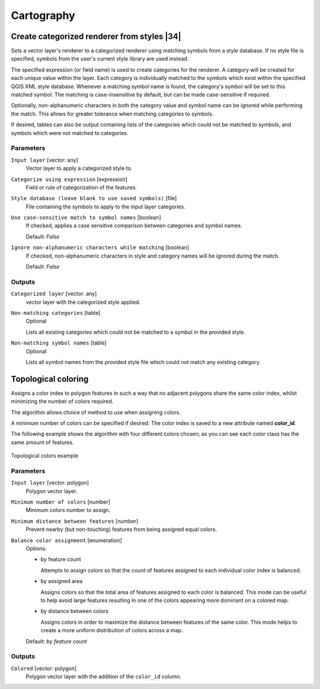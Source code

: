 .. only:: html

   |updatedisclaimer|

Cartography
============

.. only:: html

   .. contents::
      :local:
      :depth: 1

.. _qgiscategorizeusingstyle:

Create categorized renderer from styles |34|
--------------------------------------------
Sets a vector layer's renderer to a categorized renderer using matching symbols
from a style database. If no style file is specified, symbols from the user's
current style library are used instead.

The specified expression (or field name) is used to create categories for the
renderer. A category will be created for each unique value within the layer.
Each category is individually matched to the symbols which exist within
the specified QGIS XML style database. Whenever a matching symbol name is found,
the category's symbol will be set to this matched symbol.
The matching is case-insensitive by default, but can be made case-sensitive
if required.

Optionally, non-alphanumeric characters in both the category value and symbol
name can be ignored while performing the match. This allows for greater
tolerance when matching categories to symbols.

If desired, tables can also be output containing lists of the categories which
could not be matched to symbols, and symbols which were not matched to categories.


Parameters
..........

``Input layer`` [vector: any]
  Vector layer to apply a categorized style to.

``Categorize using expression`` [expression]
  Field or rule of categorization of the features.

``Style database (leave blank to use saved symbols)`` [file]
  File containing the symbols to apply to the input layer categories.

``Use case-sensitive match to symbol names`` [boolean]
  If checked, applies a case sensitive comparison between categories and symbol names.

  Default: *False*

``Ignore non-alphanumeric characters while matching`` [boolean]
  If checked, non-alphanumeric characters in style and category names will be
  ignored during the match.

  Default: *False*

Outputs
.......

``Categorized layer`` [vector: any]
  vector layer with the categorized style applied.

``Non-matching categories`` [table]
  Optional

  Lists all existing categories which could not be matched
  to a symbol in the provided style.

``Non-matching symbol names`` [table]
  Optional

  Lists all symbol names from the provided style file which could not match
  any existing category.


.. _qgistopologicalcoloring:

Topological coloring
--------------------
Assigns a color index to polygon features in such a way that no adjacent polygons
share the same color index, whilst minimizing the number of colors required.

The algorithm allows choice of method to use when assigning colors.

A minimum number of colors can be specified if desired. The color index is saved
to a new attribute named **color_id**.

The following example shows the algorithm with four different colors chosen; as you
can see each color class has the same amount of features.

.. figure:: img/topological_color.png
  :align: center

  Topological colors example

Parameters
..........

``Input layer`` [vector: polygon]
  Polygon vector layer.

``Minimum number of colors`` [number]
  Minimum colors number to assign.

``Minimum distance between features`` [number]
  Prevent nearby (but non-touching) features from being assigned equal colors.

``Balance color assignment`` [enumeration]
  Options:

  * by feature count

    Attempts to assign colors so that the count of features assigned to each
    individual color index is balanced.

  * by assigned area

    Assigns colors so that the total area of features assigned to each color is
    balanced. This mode can be useful to help avoid large features resulting in
    one of the colors appearing more dominant on a colored map.


  * by distance between colors

    Assigns colors in order to maximize the distance between features of the same
    color. This mode helps to create a more uniform distribution of colors across
    a map.

  Default: *by feature count*

Outputs
.......

``Colored`` [vector: polygon]
  Polygon vector layer with the addition of the ``color_id`` column.


.. Substitutions definitions - AVOID EDITING PAST THIS LINE
   This will be automatically updated by the find_set_subst.py script.
   If you need to create a new substitution manually,
   please add it also to the substitutions.txt file in the
   source folder.

.. |34| replace:: :kbd:`NEW in 3.4`
.. |updatedisclaimer| replace:: :disclaimer:`Docs in progress for 'QGIS testing'. Visit http://docs.qgis.org/2.18 for QGIS 2.18 docs and translations.`
